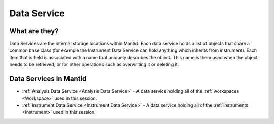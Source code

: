 .. _Data Service:

Data Service
============

What are they?
--------------

Data Services are the internal storage locations within Mantid. Each
data service holds a list of objects that share a common base class (for
example the Instrument Data Service can hold anything which inherits
from instrument). Each item that is held is associated with a name that
uniquely describes the object. This name is them used when the object
needs to be retrieved, or for other operations such as overwriting it or
deleting it.

Data Services in Mantid
-----------------------

-  :ref:`Analysis Data Service <Analysis Data Service>` - A data service
   holding all of the :ref:`workspaces <Workspace>` used in this session.
-  :ref:`Instrument Data Service <Instrument Data Service>` - A data
   service holding all of the :ref:`instruments <Instrument>` used in this
   session.



.. categories:: Concepts

